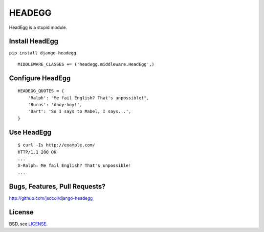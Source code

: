 =======
HEADEGG
=======

HeadEgg is a stupid module.


Install HeadEgg
===============

``pip install django-headegg``

::

    MIDDLEWARE_CLASSES += ('headegg.middleware.HeadEgg',)


Configure HeadEgg
=================

::

    HEADEGG_QUOTES = {
        'Ralph': "Me fail English? That's unpossible!",
        'Burns': 'Ahoy-hoy!',
        'Bart': 'So I says to Mabel, I says...',
    }


Use HeadEgg
===========

::

    $ curl -Is http://example.com/
    HTTP/1.1 200 OK
    ...
    X-Ralph: Me fail English? That's unpossible!
    ...


Bugs, Features, Pull Requests?
==============================

http://github.com/jsocol/django-headegg


License
=======

BSD, see `LICENSE <LICENSE>`_.

